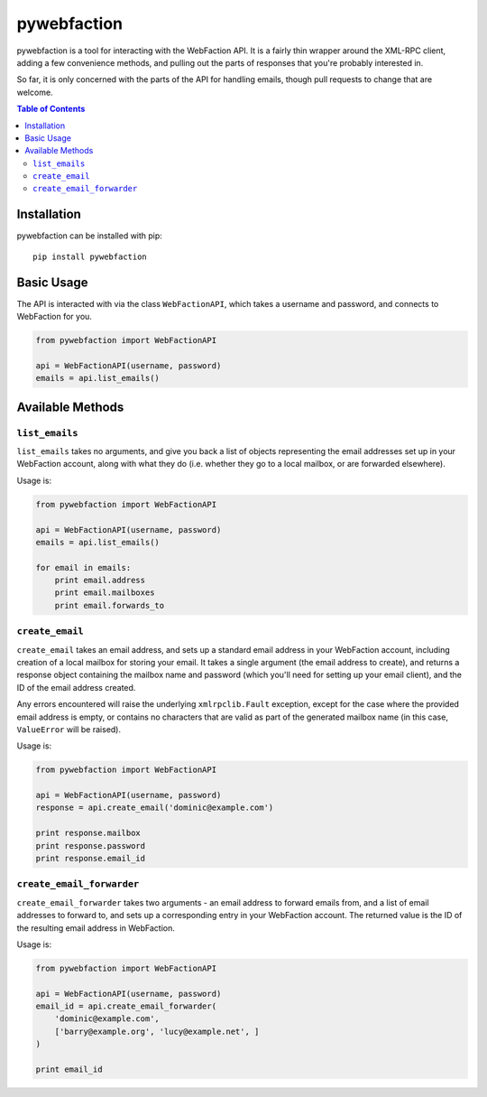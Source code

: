 pywebfaction
============

pywebfaction is a tool for interacting with the WebFaction API. It is
a fairly thin wrapper around the XML-RPC client, adding a few
convenience methods, and pulling out the parts of responses that
you're probably interested in.

So far, it is only concerned with the parts of the API for handling
emails, though pull requests to change that are welcome.

.. contents:: Table of Contents
     :local:

Installation
------------

pywebfaction can be installed with pip::

    pip install pywebfaction

Basic Usage
-----------

The API is interacted with via the class ``WebFactionAPI``, which
takes a username and password, and connects to WebFaction for you.

.. code-block:: python

    from pywebfaction import WebFactionAPI

    api = WebFactionAPI(username, password)
    emails = api.list_emails()

Available Methods
-----------------

``list_emails``
^^^^^^^^^^^^^^^

``list_emails`` takes no arguments, and give you back a list of
objects representing the email addresses set up in your WebFaction
account, along with what they do (i.e. whether they go to a local
mailbox, or are forwarded elsewhere).

Usage is:

.. code-block:: python

    from pywebfaction import WebFactionAPI

    api = WebFactionAPI(username, password)
    emails = api.list_emails()

    for email in emails:
        print email.address
        print email.mailboxes
        print email.forwards_to


``create_email``
^^^^^^^^^^^^^^^^

``create_email`` takes an email address, and sets up a standard email
address in your WebFaction account, including creation of a local
mailbox for storing your email. It takes a single argument (the email
address to create), and returns a response object containing the
mailbox name and password (which you'll need for setting up your
email client), and the ID of the email address created.

Any errors encountered will raise the underlying ``xmlrpclib.Fault``
exception, except for the case where the provided email address is
empty, or contains no characters that are valid as part of the
generated mailbox name (in this case, ``ValueError`` will be raised).

Usage is:

.. code-block:: python

    from pywebfaction import WebFactionAPI

    api = WebFactionAPI(username, password)
    response = api.create_email('dominic@example.com')

    print response.mailbox
    print response.password
    print response.email_id

``create_email_forwarder``
^^^^^^^^^^^^^^^^^^^^^^^^^^

``create_email_forwarder`` takes two arguments - an email address to
forward emails from, and a list of email addresses to forward to, and
sets up a corresponding entry in your WebFaction account. The
returned value is the ID of the resulting email address in
WebFaction.

Usage is:

.. code-block:: python

    from pywebfaction import WebFactionAPI

    api = WebFactionAPI(username, password)
    email_id = api.create_email_forwarder(
        'dominic@example.com',
        ['barry@example.org', 'lucy@example.net', ]
    )

    print email_id

